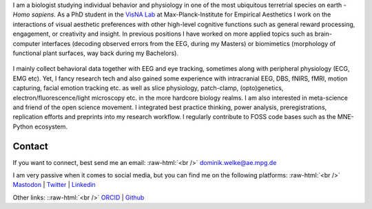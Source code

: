 .. title: About Me
.. slug: index
.. date: 2023-06-01 17:56:00 UTC
.. tags:
.. link:
.. description: Landing Page


I am a biologist studying individual behavior and physiology in one of the most ubiquitous terretrial species on earth - *Homo sapiens*.
As a PhD student in the `VisNA Lab <https://www.aesthetics.mpg.de/forschung/projektteams/visna-lab.html>`_ at Max-Planck-Institute for Empirical Aesthetics I work on the interactions of visual aesthetic preferences with other high-level cognitive functions such as general reward processing, engagement, or creativity and insight. 
In previous positions I have worked on more applied topics such as brain-computer interfaces (decoding observed errors from the EEG, during my Masters) or biomimetics (morphology of functional plant surfaces, way back during my Bachelors).

.. figure:: /images/me/DominikWelke3.png
   :align: center
   :width: 70%

.. raw:: html

   <div style="border-left: 0px solid #000; height: 20px;"></div> 


I mainly collect behavioral data together with EEG and eye tracking, sometimes along with peripheral physiology (ECG, EMG etc).  
Yet, I fancy research tech and also gained some experience with intracranial EEG, DBS, fNIRS, fMRI, motion capturing, facial emotion tracking etc. as well as slice physiology, patch-clamp, (opto)genetics, electron/fluorescence/light microscopy etc. in the more hardcore biology realms.
I am also interested in meta-science and friend of the open science movement. 
I integrated best practice thinking, power analysis, preregistrations, replication efforts and preprints into my research workflow.
I regularly contribute to FOSS code bases such as the MNE-Python ecosystem.




Contact
-------

If you want to connect, best send me an email: 
:raw-html:`<br />`
`dominik.welke@ae.mpg.de <dominik.welke@ae.mpg.de>`__ 

I am very passive when it comes to social media, but you can find me on the following platforms: 
:raw-html:`<br />`
`Mastodon <https://mas.to/@nair_od>`__ | `Twitter <https://twitter.com/nair_od>`__ | `Linkedin <https://www.linkedin.com/in/dominik-welke-5aa428150/>`_

Other links:
::raw-html:`<br />`
`ORCID <https://orcid.org/0000-0002-5529-1998>`__ | `Github <https://github.com/dominikwelke>`_



